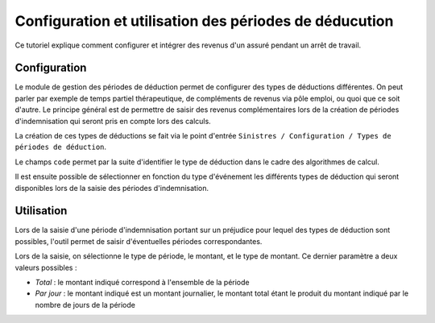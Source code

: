 Configuration et utilisation des périodes de déducution
=======================================================

Ce tutoriel explique comment configurer et intégrer des revenus d'un assuré
pendant un arrêt de travail.

Configuration
-------------

Le module de gestion des périodes de déduction permet de configurer des types
de déductions différentes. On peut parler par exemple de temps partiel
thérapeutique, de compléments de revenus via pôle emploi, ou quoi que ce soit
d'autre. Le principe général est de permettre de saisir des revenus
complémentaires lors de la création de périodes d'indemnisation qui seront pris
en compte lors des calculs.

La création de ces types de déductions se fait via le point d'entrée
``Sinistres / Configuration / Types de périodes de déduction``.

Le champs ``code`` permet par la suite d'identifier le type de déduction dans
le cadre des algorithmes de calcul.

.. image:: images/deduction_type_list.png

.. image:: images/deduction_type_form.png

Il est ensuite possible de sélectionner en fonction du type d'événement les
différents types de déduction qui seront disponibles lors de la saisie des
périodes d'indemnisation.

.. image:: images/loss_description_form.png

Utilisation
-----------

Lors de la saisie d'une période d'indemnisation portant sur un préjudice pour
lequel des types de déduction sont possibles, l'outil permet de saisir
d'éventuelles périodes correspondantes.

.. image:: images/indemnification_creation.png

Lors de la saisie, on sélectionne le type de période, le montant, et le type
de montant. Ce dernier paramètre a deux valeurs possibles :

- *Total* : le montant indiqué correspond à l'ensemble de la période

- *Par jour* : le montant indiqué est un montant journalier, le montant total
  étant le produit du montant indiqué par le nombre de jours de la période

.. image:: images/deduction_period_creation.png
